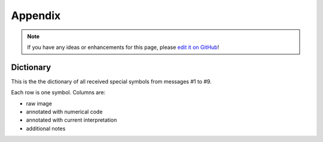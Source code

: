 Appendix
========

.. note::

   If you have any ideas or enhancements for this page, please `edit it on GitHub`_!

Dictionary
----------

This is the the dictionary of all received special symbols from messages #1 to #9.


Each row is one symbol. Columns are:

- raw image
- annotated with numerical code
- annotated with current interpretation
- additional notes

.. image:: all_symbols.svg
   :width: 268px

.. _edit it on GitHub: https://github.com/zaitsev85/message-from-space/blob/master/source/appendix.rst
